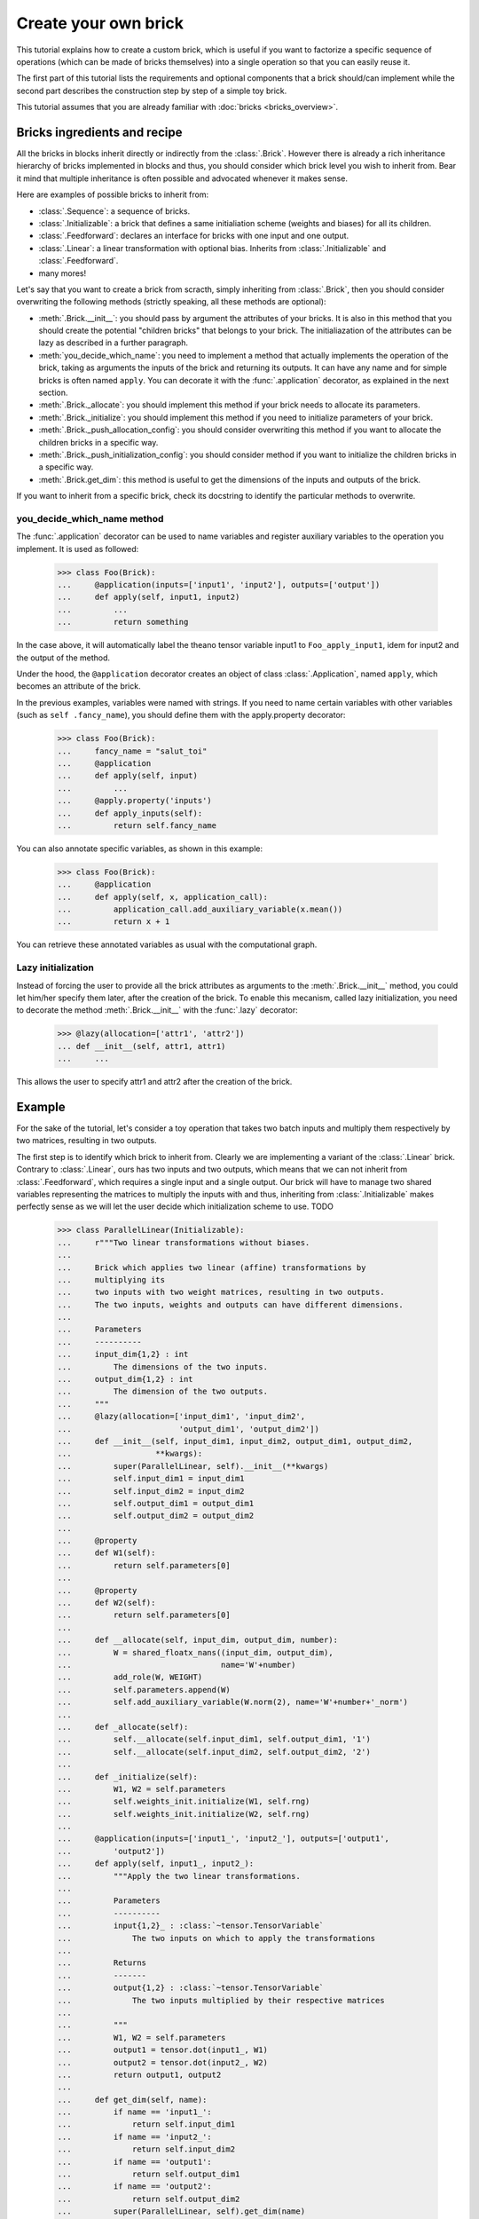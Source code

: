 Create your own brick
=====================

This tutorial explains how to create a custom brick, which is useful if you
want to factorize a specific sequence of operations (which can be made of
bricks themselves) into a single operation so that you can easily reuse it.

The first part of this tutorial lists the requirements and optional components
that a brick should/can implement while the second part describes the
construction step by step of a simple toy brick.

This tutorial assumes that you are already familiar with
:doc:`bricks <bricks_overview>`.


Bricks ingredients and recipe
-----------------------------

All the bricks in blocks inherit directly or indirectly from the
:class:`.Brick`. However there is already a rich inheritance hierarchy of
bricks implemented in blocks and thus, you should consider which brick level
you wish to inherit from. Bear it mind that multiple inheritance is often
possible and advocated whenever it makes sense.

Here are examples of possible bricks to inherit from:

* :class:`.Sequence`: a sequence of bricks.
* :class:`.Initializable`: a brick that defines a same initialiation scheme
  (weights and biases) for all its children.
* :class:`.Feedforward`: declares an interface for bricks with one input and
  one output.
* :class:`.Linear`: a linear transformation with optional bias. Inherits from
  :class:`.Initializable` and :class:`.Feedforward`.
* many mores!

Let's say that you want to create a brick from scracth, simply inheriting
from :class:`.Brick`, then you should consider overwriting the following
methods (strictly speaking, all these methods are optional):

* :meth:`.Brick.__init__`: you should pass by argument the attributes of your
  bricks. It is also in this method that you should create the potential
  "children bricks" that belongs to your brick. The initialiazation of the
  attributes can be lazy as described in a further paragraph.
* :meth:`you_decide_which_name`: you need to implement a method that actually
  implements the operation of the brick, taking as arguments the inputs
  of the brick and returning its outputs. It can have any name and for simple
  bricks is often named ``apply``. You can decorate it with the
  :func:`.application` decorator, as explained in the next section.
* :meth:`.Brick._allocate`: you should implement this method if your brick
  needs to allocate its parameters.
* :meth:`.Brick._initialize`: you should implement this method if you need to
  initialize parameters of your brick.
* :meth:`.Brick._push_allocation_config`: you should consider overwriting
  this method if you want to allocate the children bricks in a specific way.
* :meth:`.Brick._push_initialization_config`: you should consider method if
  you want to initialize the children bricks in a specific way.
* :meth:`.Brick.get_dim`: this method is useful to get the dimensions of the
  inputs and outputs of the brick.

If you want to inherit from a specific brick, check its docstring to
identify the particular methods to overwrite.

you_decide_which_name method
~~~~~~~~~~~~~~~~~~~~~~~~~~~~

The :func:`.application` decorator can be used to name variables and
register auxiliary variables to the operation you implement. It is used as
followed:

    >>> class Foo(Brick):
    ...     @application(inputs=['input1', 'input2'], outputs=['output'])
    ...     def apply(self, input1, input2)
    ...         ...
    ...         return something

In the case above, it will automatically label the theano tensor variable
input1 to ``Foo_apply_input1``, idem for input2 and the output of the method.

Under the hood, the ``@application`` decorator creates an object of class
:class:`.Application`, named ``apply``, which becomes an attribute of the brick.

In the previous examples, variables were named with strings. If you need to
name certain variables with other variables (such as ``self .fancy_name``),
you should define them with the apply.property decorator:

    >>> class Foo(Brick):
    ...     fancy_name = "salut_toi"
    ...     @application
    ...     def apply(self, input)
    ...         ...
    ...     @apply.property('inputs')
    ...     def apply_inputs(self):
    ...         return self.fancy_name

You can also annotate specific variables, as shown in this example:

    >>> class Foo(Brick):
    ...     @application
    ...     def apply(self, x, application_call):
    ...         application_call.add_auxiliary_variable(x.mean())
    ...         return x + 1

You can retrieve these annotated variables as usual with the computational
graph.


Lazy initialization
~~~~~~~~~~~~~~~~~~~

Instead of forcing the user to provide all the brick attributes as arguments
to the :meth:`.Brick.__init__` method, you could let him/her specify them
later, after the creation of the brick. To enable this mecanism, called lazy
initialization, you need to decorate the method :meth:`.Brick.__init__` with
the :func:`.lazy` decorator:

    >>> @lazy(allocation=['attr1', 'attr2'])
    ... def __init__(self, attr1, attr1)
    ...     ...

This allows the user to specify attr1 and attr2 after the creation of the brick.


Example
-------

For the sake of the tutorial, let's consider a toy operation that takes two
batch inputs and multiply them respectively by two matrices, resulting in two
outputs.

The first step is to identify which brick to inherit from. Clearly we are
implementing a variant of the :class:`.Linear` brick. Contrary to
:class:`.Linear`, ours has two inputs and two outputs, which means that we can
not inherit from :class:`.Feedforward`, which requires a single input and a
single output. Our brick will have to manage two shared variables
representing the matrices to multiply the inputs with and thus, inheriting from
:class:`.Initializable` makes perfectly sense as we will let the user decide
which initialization scheme to use. TODO

    >>> class ParallelLinear(Initializable):
    ...     r"""Two linear transformations without biases.
    ...
    ...     Brick which applies two linear (affine) transformations by
    ...     multiplying its
    ...     two inputs with two weight matrices, resulting in two outputs.
    ...     The two inputs, weights and outputs can have different dimensions.
    ...
    ...     Parameters
    ...     ----------
    ...     input_dim{1,2} : int
    ...         The dimensions of the two inputs.
    ...     output_dim{1,2} : int
    ...         The dimension of the two outputs.
    ...     """
    ...     @lazy(allocation=['input_dim1', 'input_dim2',
    ...                       'output_dim1', 'output_dim2'])
    ...     def __init__(self, input_dim1, input_dim2, output_dim1, output_dim2,
    ...                  **kwargs):
    ...         super(ParallelLinear, self).__init__(**kwargs)
    ...         self.input_dim1 = input_dim1
    ...         self.input_dim2 = input_dim2
    ...         self.output_dim1 = output_dim1
    ...         self.output_dim2 = output_dim2
    ...
    ...     @property
    ...     def W1(self):
    ...         return self.parameters[0]
    ...
    ...     @property
    ...     def W2(self):
    ...         return self.parameters[0]
    ...
    ...     def __allocate(self, input_dim, output_dim, number):
    ...         W = shared_floatx_nans((input_dim, output_dim),
    ...                                name='W'+number)
    ...         add_role(W, WEIGHT)
    ...         self.parameters.append(W)
    ...         self.add_auxiliary_variable(W.norm(2), name='W'+number+'_norm')
    ...
    ...     def _allocate(self):
    ...         self.__allocate(self.input_dim1, self.output_dim1, '1')
    ...         self.__allocate(self.input_dim2, self.output_dim2, '2')
    ...
    ...     def _initialize(self):
    ...         W1, W2 = self.parameters
    ...         self.weights_init.initialize(W1, self.rng)
    ...         self.weights_init.initialize(W2, self.rng)
    ...
    ...     @application(inputs=['input1_', 'input2_'], outputs=['output1',
    ...         'output2'])
    ...     def apply(self, input1_, input2_):
    ...         """Apply the two linear transformations.
    ...
    ...         Parameters
    ...         ----------
    ...         input{1,2}_ : :class:`~tensor.TensorVariable`
    ...             The two inputs on which to apply the transformations
    ...
    ...         Returns
    ...         -------
    ...         output{1,2} : :class:`~tensor.TensorVariable`
    ...             The two inputs multiplied by their respective matrices
    ...
    ...         """
    ...         W1, W2 = self.parameters
    ...         output1 = tensor.dot(input1_, W1)
    ...         output2 = tensor.dot(input2_, W2)
    ...         return output1, output2
    ...
    ...     def get_dim(self, name):
    ...         if name == 'input1_':
    ...             return self.input_dim1
    ...         if name == 'input2_':
    ...             return self.input_dim2
    ...         if name == 'output1':
    ...             return self.output_dim1
    ...         if name == 'output2':
    ...             return self.output_dim2
    ...         super(ParallelLinear, self).get_dim(name)
